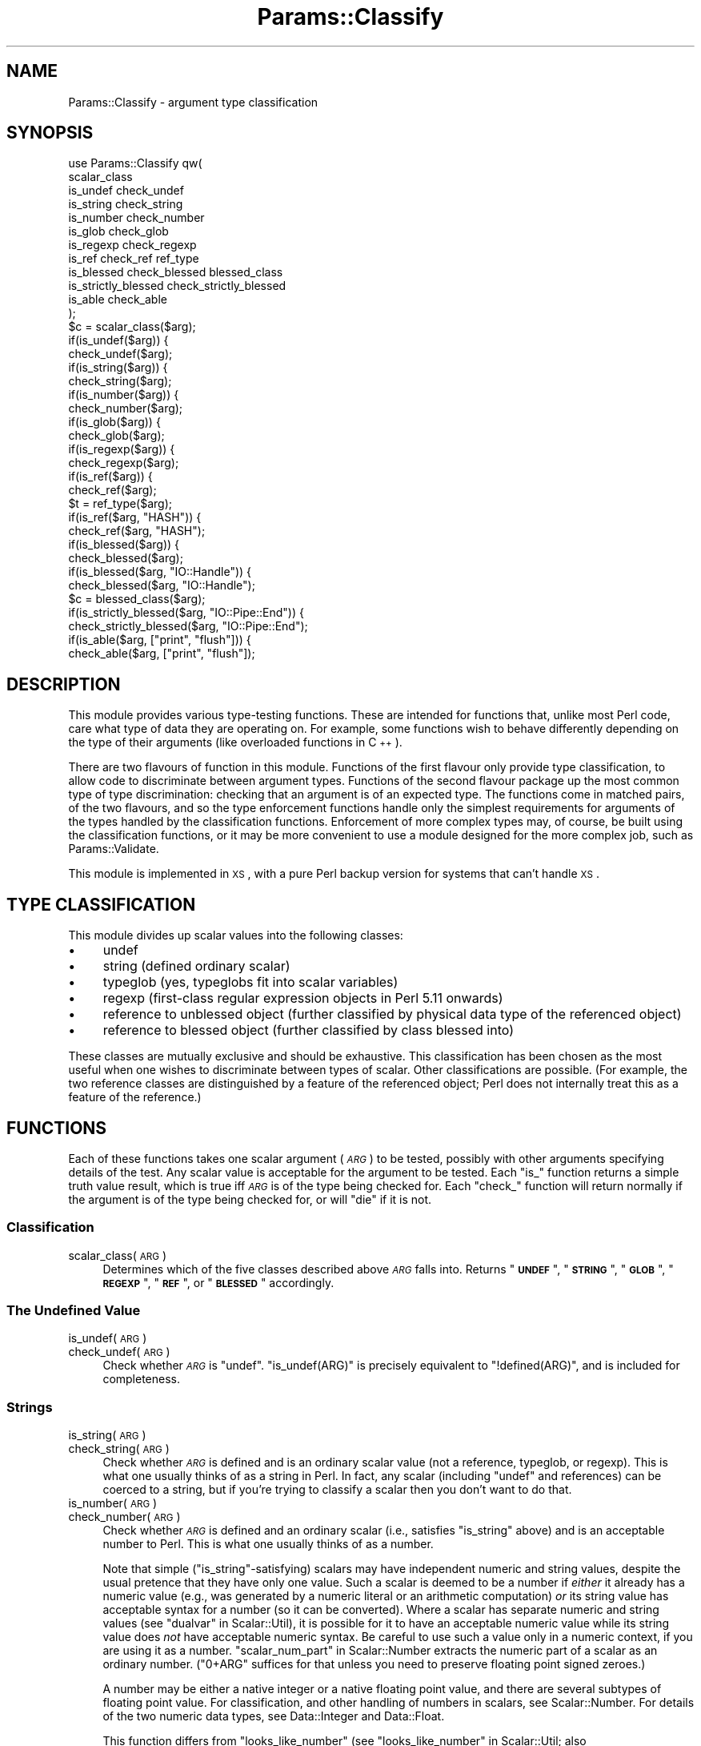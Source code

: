 .\" Automatically generated by Pod::Man 2.23 (Pod::Simple 3.14)
.\"
.\" Standard preamble:
.\" ========================================================================
.de Sp \" Vertical space (when we can't use .PP)
.if t .sp .5v
.if n .sp
..
.de Vb \" Begin verbatim text
.ft CW
.nf
.ne \\$1
..
.de Ve \" End verbatim text
.ft R
.fi
..
.\" Set up some character translations and predefined strings.  \*(-- will
.\" give an unbreakable dash, \*(PI will give pi, \*(L" will give a left
.\" double quote, and \*(R" will give a right double quote.  \*(C+ will
.\" give a nicer C++.  Capital omega is used to do unbreakable dashes and
.\" therefore won't be available.  \*(C` and \*(C' expand to `' in nroff,
.\" nothing in troff, for use with C<>.
.tr \(*W-
.ds C+ C\v'-.1v'\h'-1p'\s-2+\h'-1p'+\s0\v'.1v'\h'-1p'
.ie n \{\
.    ds -- \(*W-
.    ds PI pi
.    if (\n(.H=4u)&(1m=24u) .ds -- \(*W\h'-12u'\(*W\h'-12u'-\" diablo 10 pitch
.    if (\n(.H=4u)&(1m=20u) .ds -- \(*W\h'-12u'\(*W\h'-8u'-\"  diablo 12 pitch
.    ds L" ""
.    ds R" ""
.    ds C` ""
.    ds C' ""
'br\}
.el\{\
.    ds -- \|\(em\|
.    ds PI \(*p
.    ds L" ``
.    ds R" ''
'br\}
.\"
.\" Escape single quotes in literal strings from groff's Unicode transform.
.ie \n(.g .ds Aq \(aq
.el       .ds Aq '
.\"
.\" If the F register is turned on, we'll generate index entries on stderr for
.\" titles (.TH), headers (.SH), subsections (.SS), items (.Ip), and index
.\" entries marked with X<> in POD.  Of course, you'll have to process the
.\" output yourself in some meaningful fashion.
.ie \nF \{\
.    de IX
.    tm Index:\\$1\t\\n%\t"\\$2"
..
.    nr % 0
.    rr F
.\}
.el \{\
.    de IX
..
.\}
.\"
.\" Accent mark definitions (@(#)ms.acc 1.5 88/02/08 SMI; from UCB 4.2).
.\" Fear.  Run.  Save yourself.  No user-serviceable parts.
.    \" fudge factors for nroff and troff
.if n \{\
.    ds #H 0
.    ds #V .8m
.    ds #F .3m
.    ds #[ \f1
.    ds #] \fP
.\}
.if t \{\
.    ds #H ((1u-(\\\\n(.fu%2u))*.13m)
.    ds #V .6m
.    ds #F 0
.    ds #[ \&
.    ds #] \&
.\}
.    \" simple accents for nroff and troff
.if n \{\
.    ds ' \&
.    ds ` \&
.    ds ^ \&
.    ds , \&
.    ds ~ ~
.    ds /
.\}
.if t \{\
.    ds ' \\k:\h'-(\\n(.wu*8/10-\*(#H)'\'\h"|\\n:u"
.    ds ` \\k:\h'-(\\n(.wu*8/10-\*(#H)'\`\h'|\\n:u'
.    ds ^ \\k:\h'-(\\n(.wu*10/11-\*(#H)'^\h'|\\n:u'
.    ds , \\k:\h'-(\\n(.wu*8/10)',\h'|\\n:u'
.    ds ~ \\k:\h'-(\\n(.wu-\*(#H-.1m)'~\h'|\\n:u'
.    ds / \\k:\h'-(\\n(.wu*8/10-\*(#H)'\z\(sl\h'|\\n:u'
.\}
.    \" troff and (daisy-wheel) nroff accents
.ds : \\k:\h'-(\\n(.wu*8/10-\*(#H+.1m+\*(#F)'\v'-\*(#V'\z.\h'.2m+\*(#F'.\h'|\\n:u'\v'\*(#V'
.ds 8 \h'\*(#H'\(*b\h'-\*(#H'
.ds o \\k:\h'-(\\n(.wu+\w'\(de'u-\*(#H)/2u'\v'-.3n'\*(#[\z\(de\v'.3n'\h'|\\n:u'\*(#]
.ds d- \h'\*(#H'\(pd\h'-\w'~'u'\v'-.25m'\f2\(hy\fP\v'.25m'\h'-\*(#H'
.ds D- D\\k:\h'-\w'D'u'\v'-.11m'\z\(hy\v'.11m'\h'|\\n:u'
.ds th \*(#[\v'.3m'\s+1I\s-1\v'-.3m'\h'-(\w'I'u*2/3)'\s-1o\s+1\*(#]
.ds Th \*(#[\s+2I\s-2\h'-\w'I'u*3/5'\v'-.3m'o\v'.3m'\*(#]
.ds ae a\h'-(\w'a'u*4/10)'e
.ds Ae A\h'-(\w'A'u*4/10)'E
.    \" corrections for vroff
.if v .ds ~ \\k:\h'-(\\n(.wu*9/10-\*(#H)'\s-2\u~\d\s+2\h'|\\n:u'
.if v .ds ^ \\k:\h'-(\\n(.wu*10/11-\*(#H)'\v'-.4m'^\v'.4m'\h'|\\n:u'
.    \" for low resolution devices (crt and lpr)
.if \n(.H>23 .if \n(.V>19 \
\{\
.    ds : e
.    ds 8 ss
.    ds o a
.    ds d- d\h'-1'\(ga
.    ds D- D\h'-1'\(hy
.    ds th \o'bp'
.    ds Th \o'LP'
.    ds ae ae
.    ds Ae AE
.\}
.rm #[ #] #H #V #F C
.\" ========================================================================
.\"
.IX Title "Params::Classify 3"
.TH Params::Classify 3 "2011-10-22" "perl v5.12.4" "User Contributed Perl Documentation"
.\" For nroff, turn off justification.  Always turn off hyphenation; it makes
.\" way too many mistakes in technical documents.
.if n .ad l
.nh
.SH "NAME"
Params::Classify \- argument type classification
.SH "SYNOPSIS"
.IX Header "SYNOPSIS"
.Vb 12
\&        use Params::Classify qw(
\&                scalar_class
\&                is_undef check_undef
\&                is_string check_string
\&                is_number check_number
\&                is_glob check_glob
\&                is_regexp check_regexp
\&                is_ref check_ref ref_type
\&                is_blessed check_blessed blessed_class
\&                is_strictly_blessed check_strictly_blessed
\&                is_able check_able
\&        );
\&
\&        $c = scalar_class($arg);
\&
\&        if(is_undef($arg)) {
\&        check_undef($arg);
\&
\&        if(is_string($arg)) {
\&        check_string($arg);
\&        if(is_number($arg)) {
\&        check_number($arg);
\&
\&        if(is_glob($arg)) {
\&        check_glob($arg);
\&        if(is_regexp($arg)) {
\&        check_regexp($arg);
\&
\&        if(is_ref($arg)) {
\&        check_ref($arg);
\&        $t = ref_type($arg);
\&        if(is_ref($arg, "HASH")) {
\&        check_ref($arg, "HASH");
\&
\&        if(is_blessed($arg)) {
\&        check_blessed($arg);
\&        if(is_blessed($arg, "IO::Handle")) {
\&        check_blessed($arg, "IO::Handle");
\&        $c = blessed_class($arg);
\&        if(is_strictly_blessed($arg, "IO::Pipe::End")) {
\&        check_strictly_blessed($arg, "IO::Pipe::End");
\&        if(is_able($arg, ["print", "flush"])) {
\&        check_able($arg, ["print", "flush"]);
.Ve
.SH "DESCRIPTION"
.IX Header "DESCRIPTION"
This module provides various type-testing functions.  These are intended
for functions that, unlike most Perl code, care what type of data they
are operating on.  For example, some functions wish to behave differently
depending on the type of their arguments (like overloaded functions
in \*(C+).
.PP
There are two flavours of function in this module.  Functions of the first
flavour only provide type classification, to allow code to discriminate
between argument types.  Functions of the second flavour package up the
most common type of type discrimination: checking that an argument is
of an expected type.  The functions come in matched pairs, of the two
flavours, and so the type enforcement functions handle only the simplest
requirements for arguments of the types handled by the classification
functions.  Enforcement of more complex types may, of course, be built
using the classification functions, or it may be more convenient to use
a module designed for the more complex job, such as Params::Validate.
.PP
This module is implemented in \s-1XS\s0, with a pure Perl backup version for
systems that can't handle \s-1XS\s0.
.SH "TYPE CLASSIFICATION"
.IX Header "TYPE CLASSIFICATION"
This module divides up scalar values into the following classes:
.IP "\(bu" 4
undef
.IP "\(bu" 4
string (defined ordinary scalar)
.IP "\(bu" 4
typeglob (yes, typeglobs fit into scalar variables)
.IP "\(bu" 4
regexp (first-class regular expression objects in Perl 5.11 onwards)
.IP "\(bu" 4
reference to unblessed object (further classified by physical data type
of the referenced object)
.IP "\(bu" 4
reference to blessed object (further classified by class blessed into)
.PP
These classes are mutually exclusive and should be exhaustive.  This
classification has been chosen as the most useful when one wishes to
discriminate between types of scalar.  Other classifications are possible.
(For example, the two reference classes are distinguished by a feature of
the referenced object; Perl does not internally treat this as a feature
of the reference.)
.SH "FUNCTIONS"
.IX Header "FUNCTIONS"
Each of these functions takes one scalar argument (\fI\s-1ARG\s0\fR) to be tested,
possibly with other arguments specifying details of the test.  Any scalar
value is acceptable for the argument to be tested.  Each \f(CW\*(C`is_\*(C'\fR function
returns a simple truth value result, which is true iff \fI\s-1ARG\s0\fR is of the
type being checked for.  Each \f(CW\*(C`check_\*(C'\fR function will return normally
if the argument is of the type being checked for, or will \f(CW\*(C`die\*(C'\fR if it
is not.
.SS "Classification"
.IX Subsection "Classification"
.IP "scalar_class(\s-1ARG\s0)" 4
.IX Item "scalar_class(ARG)"
Determines which of the five classes described above \fI\s-1ARG\s0\fR falls into.
Returns "\fB\s-1UNDEF\s0\fR\*(L", \*(R"\fB\s-1STRING\s0\fR\*(L", \*(R"\fB\s-1GLOB\s0\fR\*(L", \*(R"\fB\s-1REGEXP\s0\fR\*(L", \*(R"\fB\s-1REF\s0\fR\*(L", or
\&\*(R"\fB\s-1BLESSED\s0\fR" accordingly.
.SS "The Undefined Value"
.IX Subsection "The Undefined Value"
.IP "is_undef(\s-1ARG\s0)" 4
.IX Item "is_undef(ARG)"
.PD 0
.IP "check_undef(\s-1ARG\s0)" 4
.IX Item "check_undef(ARG)"
.PD
Check whether \fI\s-1ARG\s0\fR is \f(CW\*(C`undef\*(C'\fR.  \f(CW\*(C`is_undef(ARG)\*(C'\fR is precisely
equivalent to \f(CW\*(C`!defined(ARG)\*(C'\fR, and is included for completeness.
.SS "Strings"
.IX Subsection "Strings"
.IP "is_string(\s-1ARG\s0)" 4
.IX Item "is_string(ARG)"
.PD 0
.IP "check_string(\s-1ARG\s0)" 4
.IX Item "check_string(ARG)"
.PD
Check whether \fI\s-1ARG\s0\fR is defined and is an ordinary scalar value (not a
reference, typeglob, or regexp).  This is what one usually thinks of as a
string in Perl.  In fact, any scalar (including \f(CW\*(C`undef\*(C'\fR and references)
can be coerced to a string, but if you're trying to classify a scalar
then you don't want to do that.
.IP "is_number(\s-1ARG\s0)" 4
.IX Item "is_number(ARG)"
.PD 0
.IP "check_number(\s-1ARG\s0)" 4
.IX Item "check_number(ARG)"
.PD
Check whether \fI\s-1ARG\s0\fR is defined and an ordinary scalar (i.e.,
satisfies \*(L"is_string\*(R" above) and is an acceptable number to Perl.
This is what one usually thinks of as a number.
.Sp
Note that simple (\*(L"is_string\*(R"\-satisfying) scalars may have independent
numeric and string values, despite the usual pretence that they have
only one value.  Such a scalar is deemed to be a number if \fIeither\fR it
already has a numeric value (e.g., was generated by a numeric literal
or an arithmetic computation) \fIor\fR its string value has acceptable
syntax for a number (so it can be converted).  Where a scalar has
separate numeric and string values (see \*(L"dualvar\*(R" in Scalar::Util), it is
possible for it to have an acceptable numeric value while its string
value does \fInot\fR have acceptable numeric syntax.  Be careful to use
such a value only in a numeric context, if you are using it as a number.
\&\*(L"scalar_num_part\*(R" in Scalar::Number extracts the numeric part of a
scalar as an ordinary number.  (\f(CW\*(C`0+ARG\*(C'\fR suffices for that unless you
need to preserve floating point signed zeroes.)
.Sp
A number may be either a native integer or a native floating point
value, and there are several subtypes of floating point value.
For classification, and other handling of numbers in scalars, see
Scalar::Number.  For details of the two numeric data types, see
Data::Integer and Data::Float.
.Sp
This function differs from \f(CW\*(C`looks_like_number\*(C'\fR (see
\&\*(L"looks_like_number\*(R" in Scalar::Util; also \*(L"looks_like_number\*(R" in perlapi
for a lower-level description) in excluding \f(CW\*(C`undef\*(C'\fR, typeglobs,
and references.  Why \f(CW\*(C`looks_like_number\*(C'\fR returns true for \f(CW\*(C`undef\*(C'\fR
or typeglobs is anybody's guess.  References, if treated as numbers,
evaluate to the address in memory that they reference; this is useful
for comparing references for equality, but it is not otherwise useful
to treat references as numbers.  Blessed references may have overloaded
numeric operators, but if so then they don't necessarily behave like
ordinary numbers.  \f(CW\*(C`looks_like_number\*(C'\fR is also confused by dualvars:
it looks at the string portion of the scalar.
.SS "Typeglobs"
.IX Subsection "Typeglobs"
.IP "is_glob(\s-1ARG\s0)" 4
.IX Item "is_glob(ARG)"
.PD 0
.IP "check_glob(\s-1ARG\s0)" 4
.IX Item "check_glob(ARG)"
.PD
Check whether \fI\s-1ARG\s0\fR is a typeglob.
.SS "Regexps"
.IX Subsection "Regexps"
.IP "is_regexp(\s-1ARG\s0)" 4
.IX Item "is_regexp(ARG)"
.PD 0
.IP "check_regexp(\s-1ARG\s0)" 4
.IX Item "check_regexp(ARG)"
.PD
Check whether \fI\s-1ARG\s0\fR is a regexp object.
.SS "References to Unblessed Objects"
.IX Subsection "References to Unblessed Objects"
.IP "is_ref(\s-1ARG\s0)" 4
.IX Item "is_ref(ARG)"
.PD 0
.IP "check_ref(\s-1ARG\s0)" 4
.IX Item "check_ref(ARG)"
.PD
Check whether \fI\s-1ARG\s0\fR is a reference to an unblessed object.  If it
is, then the referenced data type can be determined using \f(CW\*(C`ref_type\*(C'\fR
(see below), which will return a string such as \*(L"\s-1HASH\s0\*(R" or \*(L"\s-1SCALAR\s0\*(R".
.IP "ref_type(\s-1ARG\s0)" 4
.IX Item "ref_type(ARG)"
Returns \f(CW\*(C`undef\*(C'\fR if \fI\s-1ARG\s0\fR is not a reference to an unblessed object.
Otherwise, determines what type of object is referenced.  Returns
"\fB\s-1SCALAR\s0\fR\*(L", \*(R"\fB\s-1ARRAY\s0\fR\*(L", \*(R"\fB\s-1HASH\s0\fR\*(L", \*(R"\fB\s-1CODE\s0\fR\*(L", \*(R"\fB\s-1FORMAT\s0\fR\*(L", or \*(R"\fB\s-1IO\s0\fR"
accordingly.
.Sp
Note that, unlike \f(CW\*(C`ref\*(C'\fR, this does not distinguish between different
types of referenced scalar.  A reference to a string and a reference to
a reference will both return "\fB\s-1SCALAR\s0\fR".  Consequently, what \f(CW\*(C`ref_type\*(C'\fR
returns for a particular reference will not change due to changes in
the value of the referent, except for the referent being blessed.
.IP "is_ref(\s-1ARG\s0, \s-1TYPE\s0)" 4
.IX Item "is_ref(ARG, TYPE)"
.PD 0
.IP "check_ref(\s-1ARG\s0, \s-1TYPE\s0)" 4
.IX Item "check_ref(ARG, TYPE)"
.PD
Check whether \fI\s-1ARG\s0\fR is a reference to an unblessed object of type
\&\fI\s-1TYPE\s0\fR, as determined by \*(L"ref_type\*(R".  \fI\s-1TYPE\s0\fR must be a string.
Possible \fI\s-1TYPE\s0\fRs are "\fB\s-1SCALAR\s0\fR\*(L", \*(R"\fB\s-1ARRAY\s0\fR\*(L", \*(R"\fB\s-1HASH\s0\fR\*(L", \*(R"\fB\s-1CODE\s0\fR\*(L",
\&\*(R"\fB\s-1FORMAT\s0\fR\*(L", and \*(R"\fB\s-1IO\s0\fR".
.SS "References to Blessed Objects"
.IX Subsection "References to Blessed Objects"
.IP "is_blessed(\s-1ARG\s0)" 4
.IX Item "is_blessed(ARG)"
.PD 0
.IP "check_blessed(\s-1ARG\s0)" 4
.IX Item "check_blessed(ARG)"
.PD
Check whether \fI\s-1ARG\s0\fR is a reference to a blessed object.  If it is,
then the class into which the object was blessed can be determined using
\&\*(L"blessed_class\*(R".
.IP "is_blessed(\s-1ARG\s0, \s-1CLASS\s0)" 4
.IX Item "is_blessed(ARG, CLASS)"
.PD 0
.IP "check_blessed(\s-1ARG\s0, \s-1CLASS\s0)" 4
.IX Item "check_blessed(ARG, CLASS)"
.PD
Check whether \fI\s-1ARG\s0\fR is a reference to a blessed object that claims to
be an instance of \fI\s-1CLASS\s0\fR (via its \f(CW\*(C`isa\*(C'\fR method; see \*(L"isa\*(R" in perlobj).
\&\fI\s-1CLASS\s0\fR must be a string, naming a Perl class.
.IP "blessed_class(\s-1ARG\s0)" 4
.IX Item "blessed_class(ARG)"
Returns \f(CW\*(C`undef\*(C'\fR if \fI\s-1ARG\s0\fR is not a reference to a blessed object.
Otherwise, returns the class into which the object is blessed.
.Sp
\&\f(CW\*(C`ref\*(C'\fR (see \*(L"ref\*(R" in perlfunc) gives the same result on references
to blessed objects, but different results on other types of value.
\&\f(CW\*(C`blessed_class\*(C'\fR is actually identical to \*(L"blessed\*(R" in Scalar::Util.
.IP "is_strictly_blessed(\s-1ARG\s0)" 4
.IX Item "is_strictly_blessed(ARG)"
.PD 0
.IP "check_strictly_blessed(\s-1ARG\s0)" 4
.IX Item "check_strictly_blessed(ARG)"
.PD
Check whether \fI\s-1ARG\s0\fR is a reference to a blessed object, identically
to \*(L"is_blessed\*(R".  This exists only for symmetry; the useful form of
\&\f(CW\*(C`is_strictly_blessed\*(C'\fR appears below.
.IP "is_strictly_blessed(\s-1ARG\s0, \s-1CLASS\s0)" 4
.IX Item "is_strictly_blessed(ARG, CLASS)"
.PD 0
.IP "check_strictly_blessed(\s-1ARG\s0, \s-1CLASS\s0)" 4
.IX Item "check_strictly_blessed(ARG, CLASS)"
.PD
Check whether \fI\s-1ARG\s0\fR is a reference to an object blessed into \fI\s-1CLASS\s0\fR
exactly.  \fI\s-1CLASS\s0\fR must be a string, naming a Perl class.  Because this
excludes subclasses, this is rarely what one wants, but there are some
specialised occasions where it is useful.
.IP "is_able(\s-1ARG\s0)" 4
.IX Item "is_able(ARG)"
.PD 0
.IP "check_able(\s-1ARG\s0)" 4
.IX Item "check_able(ARG)"
.PD
Check whether \fI\s-1ARG\s0\fR is a reference to a blessed object, identically
to \*(L"is_blessed\*(R".  This exists only for symmetry; the useful form of
\&\f(CW\*(C`is_able\*(C'\fR appears below.
.IP "is_able(\s-1ARG\s0, \s-1METHODS\s0)" 4
.IX Item "is_able(ARG, METHODS)"
.PD 0
.IP "check_able(\s-1ARG\s0, \s-1METHODS\s0)" 4
.IX Item "check_able(ARG, METHODS)"
.PD
Check whether \fI\s-1ARG\s0\fR is a reference to a blessed object that claims to
implement the methods specified by \fI\s-1METHODS\s0\fR (via its \f(CW\*(C`can\*(C'\fR method;
see \*(L"can\*(R" in perlobj).  \fI\s-1METHODS\s0\fR must be either a single method name or
a reference to an array of method names.  Each method name is a string.
This interface check is often more appropriate than a direct ancestry
check (such as \*(L"is_blessed\*(R" performs).
.SH "BUGS"
.IX Header "BUGS"
Probably ought to handle something like Params::Validate's scalar
type specification system, which makes much the same distinctions.
.SH "SEE ALSO"
.IX Header "SEE ALSO"
Data::Float,
Data::Integer,
Params::Validate,
Scalar::Number,
Scalar::Util
.SH "AUTHOR"
.IX Header "AUTHOR"
Andrew Main (Zefram) <zefram@fysh.org>
.SH "COPYRIGHT"
.IX Header "COPYRIGHT"
Copyright (C) 2004, 2006, 2007, 2009, 2010
Andrew Main (Zefram) <zefram@fysh.org>
.PP
Copyright (C) 2009, 2010 PhotoBox Ltd
.SH "LICENSE"
.IX Header "LICENSE"
This module is free software; you can redistribute it and/or modify it
under the same terms as Perl itself.
